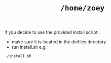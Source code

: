 #+TITLE: =/home/zoey=
if you decide to use the provided install script:
  - make sure it is located in the dotfiles directory
  - run install.sh e.g.
  #+BEGIN_SRC shell
  ./install.sh
  #+END_SRC
